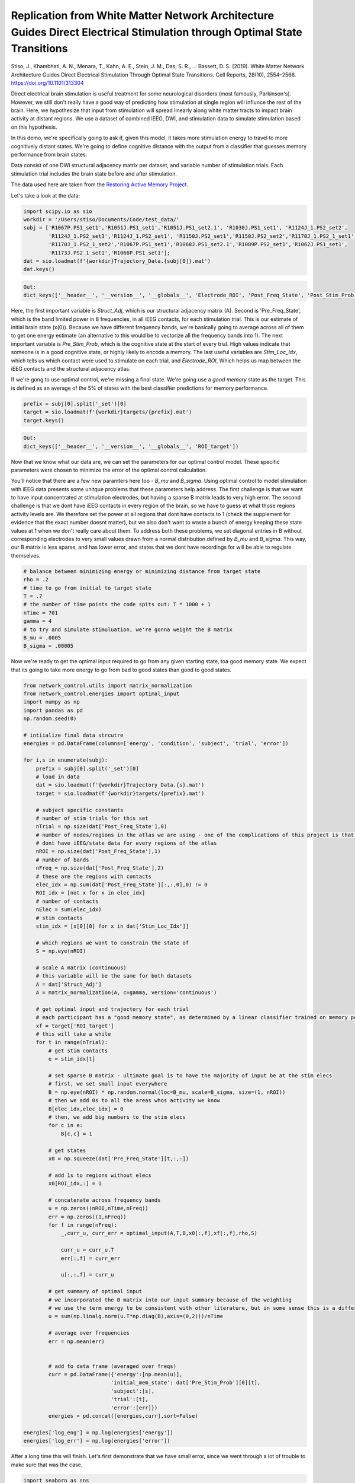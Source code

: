 .. optimal_energy_ieeg_stim:

Replication from White Matter Network Architecture Guides Direct Electrical Stimulation through Optimal State Transitions
============================================================================================================================
Stiso, J., Khambhati, A. N., Menara, T., Kahn, A. E., Stein, J. M., Das, S. R., … Bassett, D. S. (2019). White Matter Network Architecture Guides Direct Electrical Stimulation Through Optimal State Transitions. Cell Reports, 28(10), 2554–2566. https://doi.org/10.1101/313304

Direct electrical brain stimulation is useful treatment for some neurological disorders (most famously, Parkinson's). However, 
we still don't really have a good way of predicting how stimulation at single region will influnce the rest of the brain. Here, 
we hypothesize that input from stimulation will spread linearly along white matter tracts to impact brain activity at distant regions. 
We use a dataset of combined iEEG, DWI, and stimulation data to simulate stimulation based on this hypothesis. 

In this demo, we're specifically going to ask if, given this model, it takes more stimulation energy to travel to more cognitively distant states.
We're going to define cognitive distance with the output from a classifier that guesses memory performance from brain states.

Data consist of one DWi structural adjacency matrix per dataset, and variable number of stimulation trials. Each stimulation trial includes the brain state before and after stimulation.

The data used here are taken from the
`Restoring Active Memory Project <http://memory.psych.upenn.edu/RAM>`_.

Let's take a look at the data:

.. code-block:: default

    import scipy.io as sio
    workdir = '/Users/stiso/Documents/Code/test_data/'
    subj = ['R1067P.PS1_set1','R1051J.PS1_set1','R1051J.PS1_set2.1', 'R1030J.PS1_set1', 'R1124J_1.PS2_set2',
            'R1124J_1.PS2_set3','R1124J_1.PS2_set1', 'R1150J.PS2_set1','R1150J.PS2_set2','R1170J_1.PS2_1_set1',
            'R1170J_1.PS2_1_set2','R1067P.PS1_set1','R1068J.PS1_set2.1','R1089P.PS2_set1','R1062J.PS1_set1',
            'R1173J.PS2_1_set1','R1066P.PS1_set1'];
    dat = sio.loadmat(f'{workdir}Trajectory_Data.{subj[0]}.mat')
    dat.keys()


.. code-block:: none

    Out:
    dict_keys(['__header__', '__version__', '__globals__', 'Electrode_ROI', 'Post_Freq_State', 'Post_Stim_Prob', 'Pre_Freq_State', 'Pre_Stim_Prob', 'Stim_Amp', 'Stim_Duration', 'Stim_Freq', 'Stim_Loc_Idx', 'Struct_Adj'])

Here, the first important variable is `Struct_Adj`, which is our structural adjacency matrix (A). Second is 'Pre_Freq_State', which is the band limited power in 8 frequencies, in all iEEG contacts, for each stimulation trial. This is our estimate of initial brain state (x(0)).
Because we have different frequency bands, we're basically going to average across all of them to get one energy estimate (an alternative to this would be to vectorize all the frequency bands into 1). 
The next important variable is `Pre_Stim_Prob`, which is the cognitive state at the start of every trial. High values indicate that 
someone is in a good cognitive state, or highly likely to encode a memory. The last useful variables are `Stim_Loc_Idx`, which tells us which contact were used to stimulate on each trial, and `Electrode_ROI`, 
Which helps us map between the iEEG contacts and the structural adjacency atlas.

If we're gong to use optimal control, we're missing a final state. We're going use a `good memory` state as the target. This is defined as
an average of the 5% of states with the best classifier predictions for memory performance. 

.. code-block:: default

    prefix = subj[0].split('_set')[0]
    target = sio.loadmat(f'{workdir}targets/{prefix}.mat')
    target.keys()


.. code-block:: none

    Out:
    dict_keys(['__header__', '__version__', '__globals__', 'ROI_target'])

Now that we know what our data are, we can set the parameters for our optimal control model. These specific parameters were chosen to minimize the
error of the optimal control calculation. 

You'll notice that there are a few new paramters here too - `B_mu` and `B_sigma`. Using optimal control to model stimulation with iEEG 
data presents some unitque problems that these parameters help address. The first challenge is that we want to have input concentrated at stimulation 
electrodes, but having a sparse B matrix leads to very high error. The second challenge is that we dont have iEEG contacts in every region of the brain, so we have to guess 
at what those regions activity levels are. We therefore set the power at all regions that dont have contacts to 1 (check the supplement for evidence that the exact number doesnt matter),
but we also don't want to waste a bunch of energy keeping these state values at 1 when we don't really care about them. To address both these
problems, we set diagonal entries in B without corresponding electrodes to very small values drawn from a normal distribution defined by `B_mu` and
`B_sigma`. This way, our B matrix is less sparse, and has lower error, and states that we dont have recordings for will be able to regulate themselves.

.. code-block:: default

    # balance between minimizing energy or minimizing distance from target state
    rho = .2  
    # time to go from initial to target state
    T = .7      
    # the number of time points the code spits out: T * 1000 + 1
    nTime = 701 
    gamma = 4
    # to try and simulate stimuluation, we're gonna weight the B matrix
    B_mu = .0005 
    B_sigma = .00005

Now we're ready to get the optimal input required to go from any given starting state, toa good memory state. We expect that its going to take more 
energy to go from bad to good states than good to good states.

.. code-block:: default

    from network_control.utils import matrix_normalization
    from network_control.energies import optimal_input
    import numpy as np
    import pandas as pd
    np.random.seed(0)

    # intiialize final data strcutre
    energies = pd.DataFrame(columns=['energy', 'condition', 'subject', 'trial', 'error'])

    for i,s in enumerate(subj):
        prefix = subj[0].split('_set')[0]
        # load in data
        dat = sio.loadmat(f'{workdir}Trajectory_Data.{s}.mat')
        target = sio.loadmat(f'{workdir}targets/{prefix}.mat')
        
        # subject specific constants
        # number of stim trials for this set
        nTrial = np.size(dat['Post_Freq_State'],0)
        # number of nodes/regions in the atlas we are using - one of the complications of this project is that we 
        # dont have iEEG/state data for every regions of the atlas
        nROI = np.size(dat['Post_Freq_State'],1) 
        # number of bands
        nFreq = np.size(dat['Post_Freq_State'],2)
        # these are the regions with contacts
        elec_idx = np.sum(dat['Post_Freq_State'][:,:,0],0) != 0 
        ROI_idx = [not x for x in elec_idx]
        # number of contacts
        nElec = sum(elec_idx)
        # stim contacts
        stim_idx = [x[0][0] for x in dat['Stim_Loc_Idx']]

        # which regions we want to constrain the state of
        S = np.eye(nROI)
        
        # scale A matrix (continuous)
        # this variable will be the same for both datasets
        A = dat['Struct_Adj'] 
        A = matrix_normalization(A, c=gamma, version='continuous')

        # get optimal input and trajectory for each trial
        # each participant has a "good memory state", as determined by a linear classifier trained on memory performance
        xf = target['ROI_target']
        # this will take a while
        for t in range(nTrial):
            # get stim contacts
            e = stim_idx[t]
            
            # set sparse B matrix - ultimate goal is to have the majority of input be at the stim elecs
            # first, we set small input everywhere
            B = np.eye(nROI) * np.random.normal(loc=B_mu, scale=B_sigma, size=(1, nROI)) 
            # then we add 0s to all the areas whos activity we know
            B[elec_idx,elec_idx] = 0 
            # then, we add big numbers to the stim elecs
            for c in e:
                B[c,c] = 1

            # get states
            x0 = np.squeeze(dat['Pre_Freq_State'][t,:,:])

            # add 1s to regions without elecs
            x0[ROI_idx,:] = 1

            # concatenate across frequency bands
            u = np.zeros((nROI,nTime,nFreq))
            err = np.zeros((1,nFreq))
            for f in range(nFreq):
                _,curr_u, curr_err = optimal_input(A,T,B,x0[:,f],xf[:,f],rho,S)

                curr_u = curr_u.T
                err[:,f] = curr_err

                u[:,:,f] = curr_u
            
            # get summary of optimal input
            # we incorporated the B matrix into our input summary because of the weighting
            # we use the term energy to be consistent with other literature, but in some sense this is a different summary statistic
            u = sum(np.linalg.norm(u.T*np.diag(B),axis=(0,2)))/nTime

            # average over frequencies
            err = np.mean(err)


            # add to data frame (averaged over freqs)
            curr = pd.DataFrame({'energy':[np.mean(u)],
                                'initial_mem_state': dat['Pre_Stim_Prob'][0][t],
                                'subject':[s],
                                'trial':[t],
                                'error':[err]})
            energies = pd.concat([energies,curr],sort=False)

    energies['log_eng'] = np.log(energies['energy']) 
    energies['log_err'] = np.log(energies['error'])   



After a long time this will finish. Let's first demonstrate that we have small error, since we went through a lot of trouble to make sure that was the case.

.. code-block:: default

    import seaborn as sns
    import matplotlib.pyplot as plt
    %matplotlib inline
    sns.set_context('poster')

    energies['log_eng'] = np.log(energies['energy']) 
    energies['log_err'] = np.log(energies['error']) 
    fig,ax = plt.subplots(1,1,figsize=(8,6))
    sns.histplot(energies, x='log_err', hue='subject', stat='probability', 
                ax=ax, palette='Blues_r', legend=False)


.. image:: ../example_figs/optim_error.png
   :align: center

All the different datasets are in different shades of blue. And we can see here that everyone has low error values. 
Now lets check our actual hypothesis.

.. code-block:: default

    sns.lmplot(data=energies, y='log_eng', x = 'initial_mem_state', hue = 'subject', palette='Blues_r',
          height=8, aspect=2, legend=False)
    plt.legend(bbox_to_anchor=(1.05, 1), loc=2, borderaxespad=0.)

.. image:: ../example_figs/optim_mem_state.png
   :align: center

This plot looks a little different from the one in the paper because we don't normalize the output. But as we can see, 
for most participants, transitions to good memory states require more energy when starting from a poorer memory state. 
In the paper, we show that the initial memory state explains more variane than the Euclidean distance between states as well.

